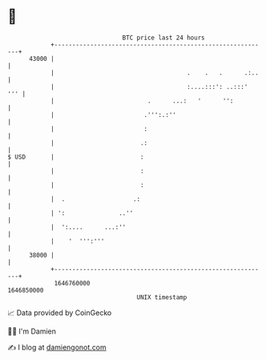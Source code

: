 * 👋

#+begin_example
                                   BTC price last 24 hours                    
               +------------------------------------------------------------+ 
         43000 |                                                            | 
               |                                     .    .   .      .:..   | 
               |                                     :....:::': ..:::'  ''' | 
               |                          .      ...:   '      '':          | 
               |                         .''':.:''                          | 
               |                         :                                  | 
               |                        .:                                  | 
   $ USD       |                        :                                   | 
               |                        :                                   | 
               |                        :                                   | 
               |  .                   .:                                    | 
               | ':               ..''                                      | 
               |  ':....      ...:''                                        | 
               |    '  ''':'''                                              | 
         38000 |                                                            | 
               +------------------------------------------------------------+ 
                1646760000                                        1646850000  
                                       UNIX timestamp                         
#+end_example
📈 Data provided by CoinGecko

🧑‍💻 I'm Damien

✍️ I blog at [[https://www.damiengonot.com][damiengonot.com]]
